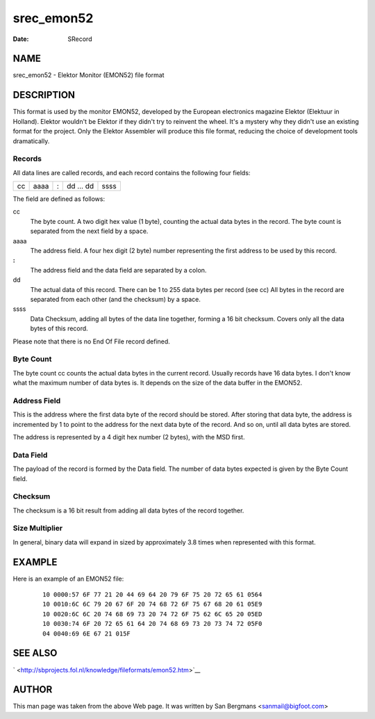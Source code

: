 ===========
srec_emon52
===========

:Date:   SRecord

NAME
====

srec_emon52 - Elektor Monitor (EMON52) file format

DESCRIPTION
===========

This format is used by the monitor EMON52, developed by the European
electronics magazine Elektor (Elektuur in Holland). Elektor wouldn't be
Elektor if they didn't try to reinvent the wheel. It's a mystery why
they didn't use an existing format for the project. Only the Elektor
Assembler will produce this file format, reducing the choice of
development tools dramatically.

Records
-------

All data lines are called records, and each record contains the
following four fields:

== ==== = ========= ====
cc aaaa : dd ... dd ssss
== ==== = ========= ====

The field are defined as follows:

cc
   The byte count. A two digit hex value (1 byte), counting the actual
   data bytes in the record. The byte count is separated from the next
   field by a space.

aaaa
   The address field. A four hex digit (2 byte) number representing the
   first address to be used by this record.

**:**
   The address field and the data field are separated by a colon.

dd
   The actual data of this record. There can be 1 to 255 data bytes per
   record (see cc) All bytes in the record are separated from each other
   (and the checksum) by a space.

ssss
   Data Checksum, adding all bytes of the data line together, forming a
   16 bit checksum. Covers only all the data bytes of this record.

Please note that there is no End Of File record defined.

Byte Count
----------

The byte count cc counts the actual data bytes in the current record.
Usually records have 16 data bytes. I don't know what the maximum number
of data bytes is. It depends on the size of the data buffer in the
EMON52.

Address Field
-------------

This is the address where the first data byte of the record should be
stored. After storing that data byte, the address is incremented by 1 to
point to the address for the next data byte of the record. And so on,
until all data bytes are stored.

The address is represented by a 4 digit hex number (2 bytes), with the
MSD first.

Data Field
----------

The payload of the record is formed by the Data field. The number of
data bytes expected is given by the Byte Count field.

Checksum
--------

The checksum is a 16 bit result from adding all data bytes of the record
together.

Size Multiplier
---------------

In general, binary data will expand in sized by approximately 3.8 times
when represented with this format.

EXAMPLE
=======

Here is an example of an EMON52 file:

   ::

      10 0000:57 6F 77 21 20 44 69 64 20 79 6F 75 20 72 65 61 0564
      10 0010:6C 6C 79 20 67 6F 20 74 68 72 6F 75 67 68 20 61 05E9
      10 0020:6C 6C 20 74 68 69 73 20 74 72 6F 75 62 6C 65 20 05ED
      10 0030:74 6F 20 72 65 61 64 20 74 68 69 73 20 73 74 72 05F0
      04 0040:69 6E 67 21 015F

SEE ALSO
========

` <http://sbprojects.fol.nl/knowledge/fileformats/emon52.htm>`__

AUTHOR
======

This man page was taken from the above Web page. It was written by San
Bergmans <sanmail@bigfoot.com>

